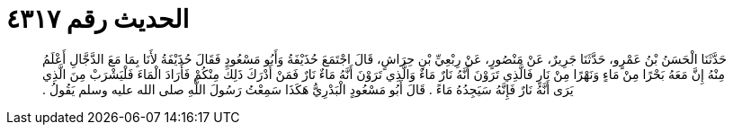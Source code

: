 
= الحديث رقم ٤٣١٧

[quote.hadith]
حَدَّثَنَا الْحَسَنُ بْنُ عَمْرٍو، حَدَّثَنَا جَرِيرٌ، عَنْ مَنْصُورٍ، عَنْ رِبْعِيِّ بْنِ حِرَاشٍ، قَالَ اجْتَمَعَ حُذَيْفَةُ وَأَبُو مَسْعُودٍ فَقَالَ حُذَيْفَةُ لأَنَا بِمَا مَعَ الدَّجَّالِ أَعْلَمُ مِنْهُ إِنَّ مَعَهُ بَحْرًا مِنْ مَاءٍ وَنَهْرًا مِنْ نَارٍ فَالَّذِي تَرَوْنَ أَنَّهُ نَارٌ مَاءٌ وَالَّذِي تَرَوْنَ أَنَّهُ مَاءٌ نَارٌ فَمَنْ أَدْرَكَ ذَلِكَ مِنْكُمْ فَأَرَادَ الْمَاءَ فَلْيَشْرَبْ مِنَ الَّذِي يَرَى أَنَّهُ نَارٌ فَإِنَّهُ سَيَجِدُهُ مَاءً ‏.‏ قَالَ أَبُو مَسْعُودٍ الْبَدْرِيُّ هَكَذَا سَمِعْتُ رَسُولَ اللَّهِ صلى الله عليه وسلم يَقُولُ ‏.‏